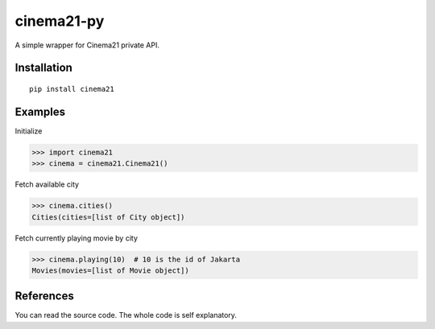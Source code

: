 cinema21-py
=======================

.. image:: https://img.shields.io/pypi/v/cinema21.svg
   :alt: PyPI

.. image:: https://img.shields.io/pypi/status/cinema21.svg
   :alt: PyPI - Status

.. image:: https://img.shields.io/pypi/l/cinema21.svg
   :alt: PyPI - License

.. image:: https://img.shields.io/pypi/pyversions/cinema21.svg
   :alt: PyPI - Python Version

A simple wrapper for Cinema21 private API.

***************
Installation
***************
::

    pip install cinema21

***************
Examples
***************
Initialize

>>> import cinema21
>>> cinema = cinema21.Cinema21()

Fetch available city

>>> cinema.cities()
Cities(cities=[list of City object])

Fetch currently playing movie by city

>>> cinema.playing(10)  # 10 is the id of Jakarta
Movies(movies=[list of Movie object])

***************
References
***************

You can read the source code. The whole code is self explanatory.



